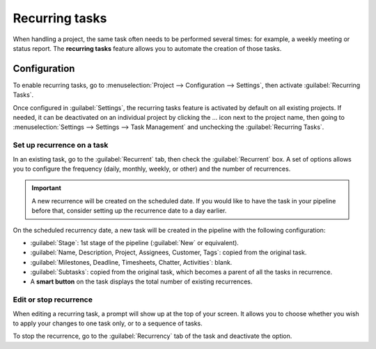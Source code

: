 ===============
Recurring tasks
===============

When handling a project, the same task often needs to be performed several times: for example,
a weekly meeting or status report. The **recurring tasks** feature allows you to automate the
creation of those tasks.

.. seealso::
   `Odoo Tutorials: Recurring tasks <https://www.odoo.com/slides/slide/recurring-tasks-1946>`_

Configuration
=============

To enable recurring tasks, go to :menuselection:`Project --> Configuration --> Settings`, then
activate :guilabel:`Recurring Tasks`.

Once configured in :guilabel:`Settings`, the recurring tasks feature is activated by default on all
existing projects. If needed, it can be deactivated on an individual project by clicking the ...
icon next to the project name, then going to :menuselection:`Settings --> Settings --> Task
Management` and unchecking the :guilabel:`Recurring Tasks`.

.. image:: recurring_tasks/project-settings.png
   :align: center
   :alt: Press the ... icon next to the project, then go to Settings

Set up recurrence on a task
---------------------------

In an existing task, go to the :guilabel:`Recurrent` tab, then check the :guilabel:`Recurrent` box.
A set of options allows you to configure the frequency (daily, monthly, weekly, or other) and the
number of recurrences.

.. important::
   A new recurrence will be created on the scheduled date. If you would like to have the task in
   your pipeline before that, consider setting up the recurrence date to a day earlier.

On the scheduled recurrency date, a new task will be created in the pipeline with the following
configuration:

- :guilabel:`Stage`: 1st stage of the pipeline (:guilabel:`New` or equivalent).
- :guilabel:`Name, Description, Project, Assignees, Customer, Tags`: copied from the original task.
- :guilabel:`Milestones, Deadline, Timesheets, Chatter, Activities`: blank.
- :guilabel:`Subtasks`: copied from the original task, which becomes a parent of all the tasks in
  recurrence.
- A **smart button** on the task displays the total number of existing recurrences.

Edit or stop recurrence
-----------------------

When editing a recurring task, a prompt will show up at the top of your screen. It allows you to
choose whether you wish to apply your changes to one task only, or to a sequence of tasks.

To stop the recurrence, go to the :guilabel:`Recurrency` tab of the task and deactivate the option.
